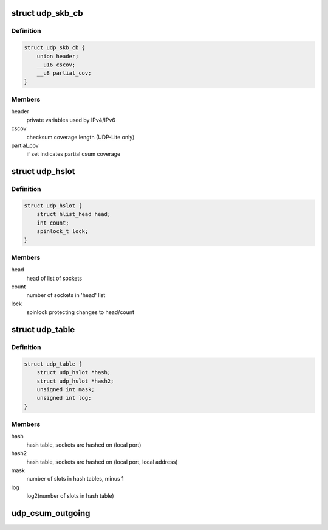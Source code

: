 .. -*- coding: utf-8; mode: rst -*-
.. src-file: include/net/udp.h

.. _`udp_skb_cb`:

struct udp_skb_cb
=================

.. c:type:: struct udp_skb_cb

    UDP(-Lite) private variables

.. _`udp_skb_cb.definition`:

Definition
----------

.. code-block:: c

    struct udp_skb_cb {
        union header;
        __u16 cscov;
        __u8 partial_cov;
    }

.. _`udp_skb_cb.members`:

Members
-------

header
    private variables used by IPv4/IPv6

cscov
    checksum coverage length (UDP-Lite only)

partial_cov
    if set indicates partial csum coverage

.. _`udp_hslot`:

struct udp_hslot
================

.. c:type:: struct udp_hslot

    UDP hash slot

.. _`udp_hslot.definition`:

Definition
----------

.. code-block:: c

    struct udp_hslot {
        struct hlist_head head;
        int count;
        spinlock_t lock;
    }

.. _`udp_hslot.members`:

Members
-------

head
    head of list of sockets

count
    number of sockets in 'head' list

lock
    spinlock protecting changes to head/count

.. _`udp_table`:

struct udp_table
================

.. c:type:: struct udp_table

    UDP table

.. _`udp_table.definition`:

Definition
----------

.. code-block:: c

    struct udp_table {
        struct udp_hslot *hash;
        struct udp_hslot *hash2;
        unsigned int mask;
        unsigned int log;
    }

.. _`udp_table.members`:

Members
-------

hash
    hash table, sockets are hashed on (local port)

hash2
    hash table, sockets are hashed on (local port, local address)

mask
    number of slots in hash tables, minus 1

log
    log2(number of slots in hash table)

.. _`udp_csum_outgoing`:

udp_csum_outgoing
=================

.. c:function:: __wsum udp_csum_outgoing(struct sock *sk, struct sk_buff *skb)

    compute UDPv4/v6 checksum over fragments

    :param struct sock \*sk:
        socket we are writing to

    :param struct sk_buff \*skb:
        sk_buff containing the filled-in UDP header
        (checksum field must be zeroed out)

.. This file was automatic generated / don't edit.

